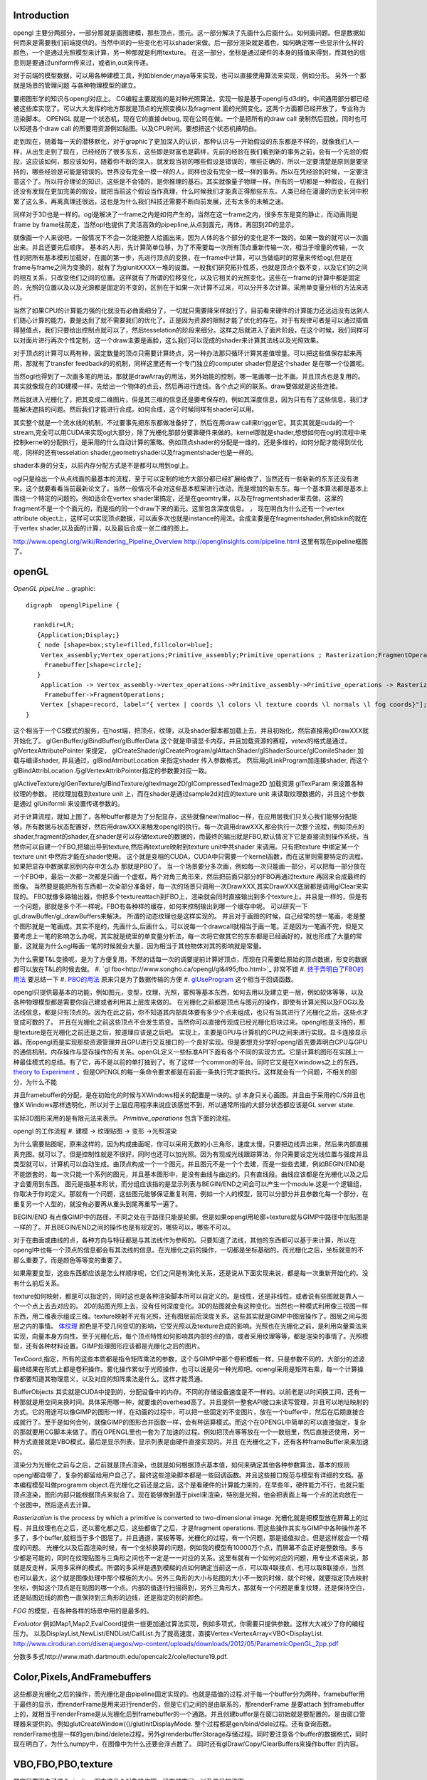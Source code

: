 Introduction 
=============

opengl 主要分两部分，一部分那就是画图建模，那些顶点，图元。这一部分解决了先画什么后画什么。如何画问题。但是数据如何而来是需要我们前端提供的。当然中间的一些变化也可以shader来做。后一部分渲染就是着色，如何确定哪一些显示什么样的颜色，一个是通过光照模型来计算，另一种那就是利用texture。
在这一部分，坐标是通过硬件的本身的插值来得到，而其他的信息则是要通过uniform传来过，或者in,out来传递。

对于前端的模型数据，可以用各种建模工具，列如blender,maya等来实现，也可以直接使用算法来实现，例如分形。
另外一个那就是场景的管理问题 与各种物理模型的建立。


要把图形学的知识与opengl对应上。 CG编程主要就指的是对种光照算法，实现一般是基于opengl与d3d的。中间通用部分都已经被这些库实现了。可以大大发挥的地方那就是顶点的光照变换以及fragment  面的光照变化。这两个方面都已经开放了，专业称为渲染脚本。
OPENGL  就是一个状态机，现在它的直接debug, 现在公司在做。一个是把所有的draw call 录制然后回放。同时也可以知道各个draw call 的所要用资源例如贴图。以及CPU时间。要想把这个状态机搞明白。


走到现在，随着每一天的潜移默化，对于graphic了更加深入的认识，那种认识与一开始假设的东东都是不样的，就像我们人一样，从出生走到了现在，已经经历了很多东东，这些即是财富也是羁绊，先前的经验在我们看到新的事务之前，会有一个先验的假投，这应该如何，那应该如何，随着你不断的深入，就发现当初的哪些假设是错误的，哪些正确的，所以一定要清楚是原则是要坚持的，哪些经验是可能是错误的。世界没有完全一模一样的人，同样也没有完全一模一样的事务。所以在凭经验的时候，一定要注意这个了。所以符合理论的知识，这些是不会错的，是你推理的基石。其实就像量子物理一样。所有的一切都是一种假设，在我们还没有发现在更加完美的假设，就把当前这个假设当作真理，什么时候我们才能真正得那些东东。人类已经在漫漫的历史长河中积累了这么多，再离真理还很远，这也是为什么我们科技还需要不断向前发展，还有太多的未解之迷。

同样对于3D也是一样的。ogl是解决了一frame之内是如何产生的，当然在这一frame之内，很多东东是变的静止，而动画则是frame by frame往前走，当然opl也提供了灵活高效的pipepline,从点到面元，再体，再回到2D的显示。

就像画一个人来说吧，一般情况下不会一次能把整人给画出来，因为人体的各个部分的变化是不一致的。如果一致的就可以一次画出来。并且还要先后顺序。
基本的人形，先计算简单位移，为了不需要每一次所有顶点重新传输一次，相当于增量的传输，一次性的把所有基本模形加载好，在画的第一步，先进行顶点的变换，在一frame中计算，可以当做临时的常量来传给ogl,但是在frame与frame之间为变换的，就有了为glunitXXXX一堆的设置。一般我们研究拓扑性质，也就是顶点个数不变，以及它们的之间的相互关系，只改变他们之间的位置。这样就有了所谓的位移变化，以及它相关的光照变化，这些在一frame的计算中都是固定的，光照的位置以及以及光源都是固定的不变的，区别在于如果一次计算不过来，可以分开多次计算。采用单变量分析的方法来进行。

当然了如果CPU的计算能力强的化就没有必曲面细分了，一切就只需要降采样就行了，目前看来硬件的计算能力还远远没有达到人们随心计算的能力，要是达到了就不需要我们的优化了。正是因为资源的限制才能了优化的存在。对于有规律可者是可以通过插值得琶值点，我们只要给出控制点就可以了，然后tesselation的阶段来细分。这样之后就进入了面片阶段，在这个时候，我们同样可以对面片进行再次个性定制，这一个draw主要是画脸，这么我们可以现成的shader来计算其法线以及光照效果。

对于顶点的计算可以两有种，固定数量的顶点只需要计算终点，另一种办法那只循环计算其差值增量。可以把这些值保存起来再用，那就有了transfer feedback的的机制，同样这里还有一个专门独立的computer shader但是这个shader 是在哪一个位置呢。

当然ogl也得到了一次画多笔的用法，那就是drawArray的用法，另外始能的控制，哪一笔画哪一比不画。并且顶点也是复用的。其实就像现在的3D建模一样，先给出一个物体的点云，然后再进行连线。各个点之间的联系。draw要做就是这些连接。

然后就进入光栅化了，把其变成二维图片，但是其三维的信息还是要考保存的，例如其深度信息，因为只有有了这些信息，我们才能解决遮挡的问题。然后我们才能进行合成。如何合成，这个时候同样有shader可以用。


其实整个就是一个流水线的机制，不过要事先把东东都做准备好了，然后在用draw call来trigger它。其实其就是cuda的一个stream,完全可以用CUDA来实现ogl大部分，除了光栅化那部分要靠硬件来做的。kernel那就是shader,想想如何在ogl的流程中来控制kernel的分配执行，是采用的什么自动计算的策略。例如顶点shader的分配是一维的，还是多维的，如何分配才能得到优化呢，同样的还有tesselation shader,geometryshader以及fragmentshader也是一样的。

shader本身的分支，以前内存分配方式是不是都可以用到ogl上。

ogl只是给出一个从点线面的最基本的流程，至于可以定制的地方大部分都已经扩展给做了，当然还有一些新新的东东还没有进来。这个就要看看当前最新论文了。当然一般情况不会对这些基本框架进行改动，而是增加的新东东。每一个基本算法都是基本上围绕一个特定的问题的。例如适合在vertex shader里搞定，还是在geomtry里，以及在fragmentshader里去做，这里的fragment不是一个个面元的，而是指的同一个draw下来的面元。这里包含深度信息。
，
现在明白为什么还有一个vertex attribute object上，这样可以实现顶点数据，可以画多次也就是instance的用法。合成主要是在fragmentshader,例如skin的就在于vertex shader,以及面的计算，以及最后合成一张二维的图上。

http://www.opengl.org/wiki/Rendering_Pipeline_Overview
http://openglinsights.com/pipeline.html
这里有现在pipeline框图了。

.. seealso:: LightAndShadow.rst ,CgPgromanningAndGLSL.rst, DrawCallAndMOdule.rst

openGL
======
*OpenGL pipeLIne*
.. graphic::

        digraph  openglPipeline {

          rankdir=LR;
           {Application;Display;}
           { node [shape=box;style=filled,fillcolor=blue];
            Vertex_assembly;Vertex_operations;Primitive_assembly;Primitive_operations ; Rasterization;FragmentOperations;
             Framebuffer[shape=circle];
           }
            Application -> Vertex_assembly->Vertex_operations->Primitive_assembly->Primitive_operations -> Rasterization->FragmentOperations->Framebuffer->Display;
             Framebuffer->FragmentOperations;
            Vertex [shape=record, label="{ vertex | coords \l colors \l texture coords \l normals \l fog coords}"];
        }

这个相当于一个CS模式的服务，在host端，把顶点，纹理，以及shader脚本都加载上去，并且初始化，然后直接用glDrawXXX就开始化了。
glGenBuffer/glBindBuffer/glBufferData 这个就是申请显卡内存，并且加载资源的赛程，vetex的格式是通过，glVertexAttributePointer 来提定，
glCreateShader/glCreateProgram/glAttachShader/glShaderSource/glComileShader 加载与编译shader, 并且通过，glBindAtrributLocation 来指定shader 传入参数格式。
然后用glLinkProgram加连接shader,  而这个glBindAttribLocation 与glVertexAttribPointer指定的参数要对应一致。

glActiveTexture/glGenTexture/glBindTexture/gltexImage2D/glCompressedTexImage2D 加载资源   glTexParam 来设置各种纹理的参数。 把纹理加载到texture unit 上，而在shader是通过sample2d对应的texture unit 来读取纹理数据的，并且这个参数是通过
glUniformli 来设置传递参数的。

对于计算流程，就如上图了，各种buffer都是为了分配显存，这些就像new/malloc一样，在应用层我们只关心我们能够分配能够。所有数据与状态配置好，然后用drawXXX来触发opengl的执行。每一次调用drawXXX,都会执行一次整个流程，例如顶点的shader,fragment的shader,在shader是可以存储texture的数据的，而最终的输出就是FBO,默认情况下它是直接流到操作系统，当然你可以自建一个FBO,把输出导到texture,然后再texture映射到texture unit中共shader 来调用。只有把texture 中绑定某一个 texture unit 中然后才能在shader使用。 这个就是变相的CUDA，CUDA中只需要一个kernel函数，而在这里则需要特定的流程。如果把显存中数据拿回到内存中怎么办 那就是PBO了。
当一个场景要分多次画，例如每一次只能画一部分，可以把每一部分放在一个FBO中，最后一次都一次都是只画一个虚框，两个对角三角形来，然后把前面只部分的FBO再通过texture 再回来合成最终的图像。 当然要是能把所有东西都一次全部分准备好，每一次的场景只调用一次DrawXXX,其实DrawXXX底层都是调用glClear来实现的。    FBO就像多路输出器，你把多个textureattach到FBO上，渲染就会同时直接输出到多个texture上。并且是一样的，但是有一个问题，那就是多个不一样呢。FBO有各种样的缓存，如何来控制输出到哪一个缓存中呢。  可以研究一下gl_drawBuffer/gl_drawBuffers来解决。   所谓的动态纹理也是这样实现的。
并且对于画图的时候，自己经常的想一笔画，老是整个图形就是一笔画成。其实不是的，先画什么,后画什么，可以说每一个drawcall就相当于画一笔。正是因为一笔画不完，但是又要考虑上一笔的影响怎么办呢，其实就是统里的单变量分析法，每一次将它做其它的东东都是已经画好的，就也形成了大量的常量，这就是为什么ogl每画一笔的时候就会大量，因为相当于其他物体对其的影响就是常量。

为什么需要T&L变换呢，是为了方便复用，不然的话每一次的调要提前计算好顶点，而现在只需要给原始的顶点数据，形变的数据都可以放在T&L的时候去做。
#. `gl fbo<http://www.songho.ca/opengl/gl&#95;fbo.html>`_ 非常不错
#. `终于弄明白了FBO的用法 <http://blog.sina.com.cn/s/blog&#95;4062094e0100alvt.html>`_  要总结一下
#. `PBO的用法 <http://blog.sina.com.cn/s/blog&#95;4062094e0100alvt.html>`_  原来只是为了数据传输的方便
#. `glUseProgram <http://blog.beuc.net/posts/Multiple&#95;glUseProgram/>`_  这个相当于回调函数。

opengl只提供最基本的功能，例如图元，变型，纹理，光照，雾照等基本东西，如何去用以及建立更一层，例如软体等等，以及各种物理模型都是需要你自己建或者利用其上层库来做的。
在光栅化之前都是顶点与图元的操作，即使有计算光照以及FOG以及法线信息，都是只有顶点的。因为在此之前，你不知道其内部具体要有多少个点来组成，也只有当其进行了光栅化之后，这些点才变成可数的了。 并且在光栅化之前这些顶点不会发生质变。当然你可以直接传现成已经光栅化后块过来。opengl也是支持的，那是texture是在光栅化之前还是之后，按道理应该是之后吧。
实现上，主要是GPU与计算机的CPU之间来进行实现。显卡连接显示器。而opengl而是实现那些资源管理并且GPU进行交互接口的一个良好实现。但是要想充分学好opengl首先要弄明白CPU与GPU的通信机制。内存操作与显存操作的有关系。openGL定义一些标准API下面有各个不同的实现方式。它是计算机图形在实践上一种最佳模式的总结。有了它，再不是以前的单打独到了。有了这样一个common的平台。同时它又是在Xwindows之上的东西。`theory to Experiment <这里是自算机图形的发展史][有助于理解各种应用来源]] [[http://www.sumantaguha.com/>`_ ，但是OPENGL的每一条命令要求都是在前面一条执行完才能执行。这样就会有一个问题，不相关的部分，为什么不能

并且framebuffer的分配，是在初始化的时候与XWindows相关的配置是一块的。gl 本身只关心画图。并且由于采用的C/S并且也像X Windows那样透明化，所以对于上层应用程序来说应该感觉不到，所以通常所指的大部分状态都应该是GL server state.

实际3D图形采用的是有限元法来表示。
*Primitive_operations* 包含下面的流程。

.. graphviz::

    digraph Primitive_operations {
         
      rankdir=LR;
      node [width=0.3 height=0.3 label=""]
      node [shape=circle style=invis] start;end;
      node [shape=box,style=""];
      M [label="Model-View \l Matrix"];
      PM [label="Projection \l Matrix"];
      PD [label="Perspective \l Division"];
      V [label="Viewport \l Transformation"];
      start -> M [label="Object Coords"];
      M -> PM [label="Eye Coords"];
      PM -> PD [label="Clip Coords"];
      PD -> V [label="Nomalized Device Coords"];
      V -> end [label="Window Coords"];
    }

opengl 的工作流程
#. 建模  -> 纹理贴图 -> 变形 ->光照渲染

为什么需要贴图呢，原来这样的，因为构成曲面呢，你可以采用无数的小三角形，速度太慢，只要把边线弄出来，然后来内部直接真充图。就可以了。但是控制性就是不很好。同时也还可以加光照。因为有现成光线跟踪算法，你只需要设定光线位置与强度并且类型就可以，计算机可以自动生成。由顶点构成一个一个图元，并且图元不是一个个去建，而是一些些去建，例如BEGIN/END是不能嵌套的，每一次只能一个系列的图元，并且基本图形中，是没有曲线与曲边的。只有直线段。曲线应该都是在光栅化以及之后才会要用到东西。 图元是指基本形状，而分组应该指的是显示列表与BEGIN/END之间会可以产生一个module.这是一个逻辑组，你取决于你的定义。那就有一个问题，这些图元能够保证重复利用，例如一个人的模型，我可以分部分并且参数化每一个部分，在重复另一个人型的，就没有必要再从重头到尾再重写一遍了。

BEGIN/END  有点像GIMP中的路径，不同之处在于路径只能是轮廓。但是如果opengl用轮廓+texture就与GIMP中路径中加贴图是一样的了。并且BEGIN/END之间的操作也是有规定的，哪些可以，哪些不可以。

对于在曲面或曲线的点，各种方向与特征都是与其法线作为参照的。只要知道了法线，其他的东西都可以基于来计算，所以在opengl中也每一个顶点的信息都会有其法线的信息。在光栅化之前的操作，一切都是坐标基础的，而光栅化之后，坐标就变的不那么重要了。而是颜色等等变的重要了。

如果需要变型，这些东西都应该是怎么样顺序呢，它们之间是有演化关系，还是说从下面实现来说，都是每一次重新开始化的。没有什么前后关系。

texture如何映射，都是可以指定的，同时这也是各种渲染脚本所可以自定义的。是线性，还是非线性。或者说有些图就是靠人一个一个点上去去对应的。 2D的贴图光照上去，没有任何深度变化。3D的贴图就会有这种变化。当然也一种模式利用像三视图一样东西，用二维表示组成三维。texture映射不光有光照，还有图层前后深度关系。这些其实就是GIMP中图层操作了。图层之间与图层之内的事情。
`体纹理 <VolumeTexture>`_ 
颜色是不受几何变切的影响，它受光照以及texture合成的影响。光照也在光栅化之前，是利用向量乘法来实现，向量本身方向性。至于光栅化后，每个顶点特性如何影响其内部的点的值，或者采用纹理等等，都是渲染的事情了。光照模型，还有各种材料设置。GIMP处理图形应该都是光栅化之后的图片。


TexCoord,指定，所有的这些本质都是指令矩阵乘法的参数，这个与GIMP中那个卷积模板一样，只是参数不同的，大部分的滤波最终结果在形式上都是卷积操作。雾化操作累似于光照操作，也可以说是另一种光照吧。opengl采用是矩阵右乘，每一个计算操作都要知道其物理意义，以及对应的知阵乘法是什么。这样才能贯通。

BufferObjects 其实就是CUDA中提到的，分配设备中的内存。不同的存储设备速度是不一样的。以前老是以时间换工间，还有一种那就是用空间来换时间。具体采用哪一种，就要谁的overhead高了。并且提供一整套API接口来读写管理，并且可以地址映射的方式。它的用途可以像GIMP的图形一样，在动画的过程中，可以把一些固定的不变图片，放在一个buffer中，然后在后期直接合成就行了。至于是如何合何，就像GIMP的图形合并函数一样，会有种运算模式。而这个在OPENGL中简单的可以直接指定，复杂的那就要用CG脚本来做了。而在OPENGL里也一套为了加速的过程。例如把顶点等等放在一个一数组里，然后直接还使用，另一种方式直接就是VBO模式，最后是显示列表，显示列表是由硬件直接实现的。并且 在光栅化之下，还有各种frameBuffer来来加速的。


渲染分为光栅化之前与之后，之前就是顶点渲染，也就是如何根据顶点基本值，如何来确定其他各种参数算法，基本的规则opengl都自带了，复杂的都留给用户自己了。最终这些渲染脚本都是一些回调函数。并且这些接口规范与模型有详细的文档。基本编程模型叫做programm object.在光栅化之前还是之后，这个是看硬件的计算能力来的，在早些年，硬件能力不行，也就只能顶点渲染，图形内部只能根据顶点来拟合了。现在能够做到基于pixel来渲染，特别是光照，他会把表面上每一个点的法向放在一个张图中，然后逐点去计算。


*Rasterization* is the process by which a primitive is converted to two-dimensional image. 光栅化就是把模型放在屏幕上的过程，并且纹理也在之后，还以雾化都之后，这些都做了之后，才是fragment operations.  而这些操作其实与GIMP中各种操作差不多了，多个buffer,就相当于多个图层了。并且通道，蒙板等等。光栅化的过程，有一个问题，那是插值拟合。但是这样就会一个精度的问题。
光栅化以及后面渲染时候，有一个坐标换算的问题，例如我的模型有10000万个点，而屏幕不会正好是整数倍。多与少都是可能的，同时在纹理贴图与三角形之间也不一定是一一对应的关系。这里有就有一个如何对应的问题，用专业术语来说，那就是反走样，采用多采样的模式。所谓的多采样是遇到模糊的点如何确定当前这一点，可以取4联接点，也可以取8联接点，当然也可以最大，这个就是图像处理中那个模板的大小。另外三角形的大小与贴图的大小不一致的时候，就个时候，就要指定顶点映射坐标，例如这个顶点是在贴图的哪一个点。内部的值逐行扫描得到，另外三角形大，那就有一个问题是重复纹理，还是保持空白，还是贴图边线的颜色一直保持到三角形的边线，还是指定的别的颜色。

*FOG* 的模型，在各种各样的场景中用的是最多的。

*Evaluator* 例如Map1,Map2,EvalCoord提供一些更加通过算法实现，例如多项式，你需要只提供参数。这样大大减少了你的编程压力。 以及DisplayList,NewList/ENDList/CallList.为了提高速度，直接Vertex<VertexArray<VBO<DisplayList.
http://www.ciroduran.com/disenajuegos/wp-content/uploads/downloads/2012/05/ParametricOpenGL_2pp.pdf

分数多多式http://www.math.dartmouth.edu/opencalc2/cole/lecture19.pdf.


Color,Pixels,AndFramebuffers
============================

这些都是光栅化之后的操作，而光栅化是由pipeline固定实现的。也就是插值的过程.对于每一个buffer分为两种，framebuffer用于最终的显示，而renderFrame是用来进行render的，但是它们之间的是由联系的，那renderFrame 是要attach 到framebuffer上的，就相当于renderFrame是从光栅化后到framebuffer的一个通路。并且创建buffer是在窗口初始就是要配置的。是由窗口管理器来提供的。例如glutCreateWindow(()/glutInitDisplayMode. 整个过程都是gen/bind/dele过程。还有查询函数。
renderFrame也是一样的gen/bind/delete过程，另外glrenderbufferStorage存储过程。同时要注意各个buffer的数据格式，同时现在明白了，为什么numpy中，在图像中为什么还要会浮点数了。
同时还有glDraw/Copy/ClearBuffers来操作buffer 的内容。

.. graphviz::

    digraph fragment {
       rankdir=LR;
    Scissor->MSAA -> Stencil -> Depth -> Blend ->Dither -> logicalOP;
    }

VBO,FBO,PBO,texture
===================

其实只要明白了这个pipeline,明白这几个对象操作哪一段存储空间，以及信号的流图。

#. `缓冲区与混合 <http://baike.baidu.com/view/1280561.htm][glclear]], [[http://wenku.baidu.com/view/b8ca5e84ec3a87c24028c4cd.html>`_  opengl也采用缓冲区的办法，就像GIMP中图层与通道一样，例如背景不必每一次重写，只需要用硬件在显示的时候，直接合成就行了。多个缓冲的模式与图层混合的模式是一样的
#. ` OpenGL Frame Buffer Object (FBO)  <http://blog.chinaunix.net/uid-20235103-id-2976141.html>`_ 
#. `OpenGL Pixel Buffer Object (PBO) <http://www.songho.ca/opengl/gl_pbo.html>`_ 
这一章主要是讲了，opengl有几个队列，但是我感觉这一张讲的不好，因为并没有讲清楚，这一张的意义，并且前后关系都没有讲清楚。  不过还是讲了不少东东的。
为了提高移值性，与精确性，在opengl尽可能的采用浮点数，一般都采用归一化，这样的例如颜色，可能没有最精确的，只有最接近的。并讲了各种各样的缓冲区，每一种缓冲区的用途。并且如果opengl支持立体的，还要左右buffer,指的是左右眼是两个buffer,nvidia的3D眼镜就是不断的切换左右眼的图像来达到3D的效果。|

在opengl中，buffer中坐标系是，左下为0，0，右上为1，1.


.. csv-table:: 
   :header: Buffer, Usage

    color buffer ,也就是我们平时操作的那个绘图区域，所代表是逻辑的一点，对于实际的屏幕可能是几点，这几面有一个multisampling,会有另一个或者几个buffer来表示，一个点的在每一个图元的颜色，最后得以一个均值，或计算值，来做作为最终值，是可以设计的，最多可以多少个图元可以参与决定吗。这个可以用glminSample来决定的,
    depth buffer , 来记录每一个点到视点的距离（还是视点平面的距离），有没有方便，每一frame 中视点应该是不变的,glDepthFunc,同时可以预置offset,glPolygonOffset() ,
    stencil buffer , 蒙板效果，效果使用glStencilFuc()/glStencilFuncSeparate来操作，来设置与改变蒙板使用glStencilOp()来操作，是通过，alph通道来操作，或是各个通道独立来操作,
    MSAA buffer ,可以用glGetIntegerv()/gtGetMultisampleFv()来操作。用gl_samplePosition,gl_sampleID来决定 , MSAA 当多个图元过同一个像素点，那么他是由最后一个图元表示呢，还是第一个，还是综合值。会记录在每一个图元的采用位置。,
    对于使用3D眼镜需要屏幕的刷新率到要达120上，这样感觉才不闪。两只眼的图独立各60帧。 
    Blending ,glBlendFunci/glBlendFunc/glBendFuncSeperate指的要进来的fragment与已经在里面的fragment是什么如何来组合 , 
    Dithering ,  这个开始对颜色开始配对，每一个系统都是支持一定数目的颜色，现在就要开始进行匹配，最适合的那个 ,
    logical Op , glLogicOp 与Blend有什么区别，难道是图像处理中的开操作与闭操作吗 ,
    occlusion Query , depth 是基于象数点，那是可以基于图元吗,应该是可以利用occlusion query 来做 glBeginQuery,GlEndQury(),
    glDrawbuffers , 可以确定写在哪一个buffer里，如何计算速度更块，你可以算好很多frame 放在那里等着显示 ,

fragments shader的输入与输出是什么如何来确定。

顶点的颜色对后面如果影响，以及纹理在什么时候加入呢，是放在哪里呢。fragment shader是如何来反馈的。  图元就是几何图形三个顶点。而framgment,就是在光栅化后，屏幕上，包含内部这些区域的点。这个光栅化的过程，每家的实现都可能不一样，其实就是一个插值的过程。例如你为是线性插值，还是二次，三次，还是贝赛尔曲线。


对于种buffer object 的操作，就是对显存的一种操作方式而己。但是ogl换成高大尚的词之后让人变的难以理解，简单的理解这个这么认为，各种genbuffer就是声明一个指针，但是没有明确malloc函数，到直接copy的函数，对于一些静态数据，这可通过这些buffer一次考过去，但是那些动态生成的模似呢，例如水波等需要动态数据，这就需要在各种buffer之间传送数据。

在CUDA里我们知道，不同的传递方式，效率是不同的。要尽可能批量化，对于kernel的那些优化对于shader同样适用。

glTexSubImage2D, 这些也主要是对显存操作方式的不同，不同的API的效率也一样的，这与access pattern是相关的。
`http://kasicass.blog.163.com/blog/static/39561920128983251368`_ 这里对比各种传输效率。

PBO应该对应就是异步传输而己，没有什么神秘可言。 关键是要注意流程，在ogl这个流程里的读到机制。
这个时候，就像做图了，glRasterPos2i.glBindBufferARB,
http://wenku.baidu.com/view/8cdc52c14028915f804dc2ef.html
主要也就是与framebuffer与texture object之间进行数据转换。
`变换 < OpenglTransform.rst>`_ 

==============================

主要 为是了坐标的转换，与如何表达物体的运动。自身的运动以及相对运动。这一部分就是vertex operation.

openGL issue study
==================
.. csv-table::
    
    0 , https://devtalk.nvidia.com/default/topic/541643/tegra-tools/glcompressedteximage2d/ , study it , new , :-) , 29 Apr 2013 06:55 ,
    1 , https://devtalk.nvidia.com/default/topic/540753/tegra-tools/sampler2d-in-vertexshader/ , study it , new , , 29 Apr 2013 06:57 ,
    2 , vertex 定义，数据结构与操作函数 , http://www.opengl.org/wiki/Vertex_Specification , new , , 11 May 2013 06:37 ,
    3 , 要不照着hehe的教程一个一个做 , , new , , 12 May 2013 09:23 ,
    4 , CG编程是不是可以调用cuda , http://blog.csdn.net/leonwei/article/details/4583045 , new , , 12 May 2013 09:48 ,
    5 , cube map Texture , http://game.ceeger.com/Components/class-Cubemap.html , new , , 17 May 2013 07:13 ,
    6 , texture , http://www.humus.name/index.php?page=Textures , new , , 17 May 2013 07:14 ,
    7 , ocean-and-water-rendering-with-triton , http://sundog-soft.com/sds/features/ocean-and-water-rendering-with-triton/?utm_source=opengl&utm_medium=banner&utm_campaign=triton , new , , 17 May 2013 07:16 ,
    8 , frame 如何定义 , , close , , 21 May 2013 06:47 ,

#. `编程基础 <http://wenku.baidu.com/view/d3faee1f964bcf84b9d57bbb.html>`_   clear-> draw -> swap/flush  库可以参考这个，要开始动手写一个了。


resource
========

   `Mesa sourcode <Work.MesaOpenGL>`_ 

standford course 
=================

`opengl <http://graphics.stanford.edu/courses/cs248-07/>`_  这里把这个整个流程讲的很明白
   * `standford  lecuture for opengl <http://www.stanford.edu/class/cs148/lectures.html>`_  %IF{" '' = '' " then="" else="- "}%


bindless texture
================
对比着CUDA来看ogl,现在发现其原来也很简单，就是一个优化pipeline,你要事先把所有的东东都准备好，然后用drawXXX来trigger, 并且trigger一次，都bind一堆的东东，清场一回。并且这种bind在很大程度是没有意义的，只是接口的规范性。而在实际的操作过程实际这些bind操作大大限制效率，因为它破坏了cache的使用，这个是完全与cache背道而弛的。所以为了提高效率，NV提出了自己的bindless机制，这可以就以充分利用cache来提高效率。 利用cache是隐式的优化方式，与简单的只看代码是看不出来的。具体更高的内容要查看`nv bindless`的使用。 



See also
========
   * `OpenGL编程指南 <http://wenku.baidu.com/view/1a08a11fc281e53a5802ff59.html>`_  平行投影与透视投影。透视投影原理就像相机一样把三维转化到二维。同时也要利用齐次坐标系。
   * `最全的AndroidOpenGL开发文档 <http://wenku.baidu.com/view/b2fb07f3f61fb7360b4c6547.html>`_  %IF{" '' = '' " then="" else="- "}%
   * `水效果Ⅰ - 水池 <http://www.zwqxin.com/archives/opengl/water-simulation-1.html>`_  %IF{" '' = '' " then="" else="- "}%
   * `显示列表 <http://bbs.pfan.cn/post-219518.html>`_  %IF{" '就像一个宏录制的功能，不过，是有条件限制的' = '' " then="" else="- "}%就像一个宏录制的功能，不过，是有条件限制的
   * `用opengl-es画图步骤 <http://hi.baidu.com/gmfoqlmthriprur/item/8c5058577e559c464fff2030>`_  %IF{" '' = '' " then="" else="- "}%
   * `when-to-use-glActiveTexture <http://www.opengl.org/discussion&#95;boards/showthread.php/174926-when-to-use-glActiveTexture>`_  %IF{" '' = '' " then="" else="- "}%
   * `GLFW is a free, Open Source, multi-platform library for opening a window, creating an OpenGL context and managing input. It is easy to integrate into existing applications and does not lay claim to the main loop.  GLFW is written in C and has native support for Windows, Mac OS X and many Unix-like systems using the X Window System, such as Linux and FreeBSD. <http://www.glfw.org/>`_  %IF{" '' = '' " then="" else="- "}%
   * `A Framework for Dynamic Deformation of Uniform Elastic Two-Layer 2D and 3D Objects in OpenGL <http://delivery.acm.org/10.1145/1380000/1370282/p145-song.pdf?ip&#61;203.18.50.4&#38;acc&#61;ACTIVE&#37;20SERVICE&#38;CFID&#61;278622627&#38;CFTOKEN&#61;15147707&#38;&#95;&#95;acm&#95;&#95;&#61;1361277579&#95;4b1a96414b5cc49cd8dbec7418a5e96e>`_  看看这篇文章。开始了解图像处理现状。
   * `A Framework for an R to OpenGL Interface for Interactive 3D graphics <http://www.statoek.wiso.uni-goettingen.de/mitarbeiter/ogi/pub/DSC03&#95;RGL.pdf>`_  %IF{" '' = '' " then="" else="- "}%
   * `OpenGL Graphics   in the   Computer Systems Lab <http://www.tjhsst.edu/~dhyatt/superap/opengl.html>`_  %IF{" '' = '' " then="" else="- "}%
   * `OpenGL浅谈 <http://wenku.baidu.com/view/4426e177a417866fb84a8e0b.html>`_  %IF{" 'Opengl入门、浅谈、渲染流水隐喻' = '' " then="" else="- "}%Opengl入门、浅谈、渲染流水隐喻
   * `openGL 的坐标变换 <http://wenku.baidu.com/view/1c3e4a7d27284b73f2425012.html>`_  %IF{" 'openGL 中重要内容之一，要深入研究' = '' " then="" else="- "}%openGL 中重要内容之一，要深入研究
   * `Tiled Map eidtor <http://www.mapeditor.org/>`_  %IF{" '地图制作工具' = '' " then="" else="- "}%地图制作工具
   * `openGL 与GPU的关系 <http://www.builder.com.cn/2008/0703/963021.shtml>`_  %IF{" '' = '' " then="" else="- "}%
   * `openGL 变换数学原理与接口指南 <http://wenku.baidu.com/view/455ed4db76eeaeaad1f330ae.html>`_  %IF{" '' = '' " then="" else="- "}%
   * `显存的前世今生(终极剖析 高手阶进必知) <http://wenku.baidu.com/view/d4ce780f76c66137ee061938.html>`_  %IF{" '' = '' " then="" else="- "}%
   * `CPU显存控制 <http://wenku.baidu.com/view/026a5d7202768e9951e7386d.html>`_  %IF{" '' = '' " then="" else="- "}%
   * `PhysX技术?  游戏物理效果 <http://www.nvidia.cn/object/physx&#95;faq&#95;cn.html>`_  %IF{" '' = '' " then="" else="- "}%
   * `Unity 3D <http://game.ceeger.com/>`_  %IF{" '' = '' " then="" else="- "}%

   * `用PyOpenGL叩开3D的心扉——OpenGL全解析 <http://eyehere.net/2011/learn-opengl-3d-by-pyopengl-1/>`_  %IF{" '' = '' " then="" else="- "}%
   * `OpenGLContext Python tutorials <http://pyopengl.sourceforge.net/context/tutorials/shader&#95;intro.xhtml>`_  %IF{" 'need virutalen study first' = '' " then="" else="- "}%need virutalen study first
   * `glTexGend, glTexGenf, glTexGeni, glTexGendv, glTexGenfv, glTexGeniv <http://msdn.microsoft.com/zh-cn/library/ms537230(v&#61;VS.85).aspx>`_  %IF{" 'MSDN' = '' " then="" else="- "}%MSDN
   * `回顾图形学课程来对照各个函数 <http://blog.csdn.net/wu4long/article/details/6126408>`_  %IF{" '' = '' " then="" else="- "}%
   * `GL学习笔记(2) - 终于搞明白gluPerspective和gluLookAt的关系了 <http://hi.baidu.com/korndorben/item/76c5020453f18212cc34ea90>`_  %IF{" '' = '' " then="" else="- "}%
   * `GLFW is a free, Open Source, multi-platform library for opening a window, creating an OpenGL context and managing input. <http://www.glfw.org/faq.html>`_  %IF{" '' = '' " then="" else="- "}%
   * `OCC是一个免费、开源的二维和三维建模引擎SDK（遵循LGPL开源协议）。适合开发CAD/CAE/CAM程序 <http://www.cppblog.com/mythma/archive/2009/05/26/85770.html>`_  %IF{" '' = '' " then="" else="- "}%
   * `The People Behind Mesa 3D <http://www.phoronix.com/scan.php?page&#61;article&#38;item&#61;mesa&#95;contributors&#38;num&#61;1>`_  %IF{" '' = '' " then="" else="- "}%
   * `OpenGL点阵字体绘制终极解决方案!  <http://blog.csdn.net/wm111/article/details/7665755>`_  %IF{" '' = '' " then="" else="- "}%
   * `appletparadise <http://appletparadise.com/>`_  %IF{" '' = '' " then="" else="- "}%
   * `opengl 的矩阵变换 <http://caobeixingqiu.is-programmer.com/posts/16488.html>`_  %IF{" '' = '' " then="" else="- "}%
   * `glew <http://glew.sourceforge.net/>`_  %IF{" ' is a cross-platform open-source C/C++ extension loading library. GLEW provides efficient run-time mechanisms for determining which OpenGL extensions are supported on the target platform. ' = '' " then="" else="- "}% is a cross-platform open-source C/C++ extension loading library. GLEW provides efficient run-time mechanisms for determining which OpenGL extensions are supported on the target platform. 
   * `很好的视频教程 <http://www.videotutorialsrock.com/opengl&#95;tutorial/color/video.php>`_  %IF{" '' = '' " then="" else="- "}%
   * `Cg vs cuda <https://docs.google.com/viewer?url&#61;http://elrond.informatik.tu-freiberg.de/papers/WorldComp2012/PDP2936.pdf>`_  %IF{" '' = '' " then="" else="- "}%
   * `HDR渲染器的实现(基于OpenGL) <http://dev.gameres.com/Program/Visual/3D/HDRTutorial/HDRTutorial.htm>`_  http://www.openexr.com/ openEXR 这个是HDR的标准格式。
   * `这上面的技术一个一个去试去学 <https://wiki.nvidia.com/engwiki/index.php/Devtech/Android#Releasing.2C&#95;Branches&#95;and&#95;Labels>`_  %IF{" '' = '' " then="" else="- "}%
   * `graphicall   一个比较全的网站 <http://www.graphicall.org/>`_  %IF{" '' = '' " then="" else="- "}%
   * `YafaRay is a free open-source raytracing engine. <http://www.yafaray.org/>`_  %IF{" '' = '' " then="" else="- "}%
   * `pyopengl <http://pyopengl.sourceforge.net/>`_  %IF{" '' = '' " then="" else="- "}%
   * `jet game <http://jet.ro/>`_  %IF{" '' = '' " then="" else="- "}%
   * `红宝书的例子 <http://www.opengl-redbook.com/>`_  %IF{" '' = '' " then="" else="- "}%
   * `Instanced Rendering <http://ogldev.atspace.co.uk/www/tutorial33/tutorial33.html>`_  %IF{" '这个这两天要看一下' = '' " then="" else="- "}%这个这两天要看一下
   * `Xgl <http://zh.wikipedia.org/wiki/Xgl>`_  %IF{" '3d 桌面' = '' " then="" else="- "}%3d 桌面
   * `opengl FAQ <http://www.opengl.org/archives/resources/faq/technical/texture.htm#text0010>`_  %IF{" '' = '' " then="" else="- "}%
   * `where-is-glswapbuffers-defined <http://stackoverflow.com/questions/15753840/where-is-glswapbuffers-defined>`_  %IF{" '这个是不是由ogl来定义的，而是framework自己定义的。' = '' " then="" else="- "}%这个是不是由ogl来定义的，而是framework自己定义的。
   * `opengl中VAO,VBO,IBO用法小结 <http://www.cnblogs.com/eggine/archive/2012/12/07/2807245.html>`_  %IF{" '' = '' " then="" else="- "}%
   * `opengl Momory Model <https://www.opengl.org/wiki/Memory&#95;Model>`_  %IF{" '' = '' " then="" else="- "}%
   * `opengl api manual <http://www.opengl.org/sdk/docs/man/>`_  %IF{" '' = '' " then="" else="- "}%
   * `AB是一家?VAO与VBO <http://www.zwqxin.com/archives/opengl/vao-and-vbo-stuff.html>`_  %IF{" '这个总结一下' = '' " then="" else="- "}%这个总结一下


Thinking
========


openGL 的图元是利用有序的顶点来进行描述的。并且用BEGIN与END来进行标识。 并且核心库只有115个函数，并且只有能处理点，线，多边形。一般情况下，都采用三角形来模拟各种图形。

-- Main.GangweiLi - 19 Feb 2013





.. code::

    for (each photon)
      for (each triangle)
        for (each pixel)
          draw;

    opengl2.0 model
    for (each triangle)
      for (each light)
        for (each pixel)
          draw;




http://bbs.csdn.net/topics/330163685
.. code:: cpp

    #include "GL/glut.h"
    #include "cutil.h"
     
    #define W    640
    #define H    400
    float h_a[W], *d_a;
     
    __global__ void do_cuda(float *a) {
        int inx=blockIdx.x*blockDim.x+threadIdx.x;
        a[inx]=sinf(inx*0.1);
    }
     
    void display() {
        glClear(GL_COLOR_BUFFER_BIT|GL_DEPTH_BUFFER_BIT);
        glLoadIdentity();
        glBegin(GL_POINTS);
        glColor3f(1.0f, 1.0f, 1.0f);
        for(int i=0; i<W; i++) glVertex2f((float)(i*2.0/W-1), 0.2f*h_a[i]);
        glEnd();
        glFinish();
    }
     
    int main(int argc, char **argv) {
        cudaMalloc((void**)&d_a, sizeof(h_a));
        do_cuda<<<20,32>>>(d_a);
        cudaMemcpy(h_a, d_a, sizeof(h_a), cudaMemcpyDeviceToHost);
        glutInit(&argc, argv);
        glutInitDisplayMode(GLUT_RGBA);
        glutInitWindowSize(W, H);
        glutCreateWindow("f=sin(x)");
        glutDisplayFunc(display);
        glutMainLoop();
    }


*如何旋转*
无非加一个角度，每一个重画时，转动一定的角度。无非加个变量，并且指定这个变量的变化规律。每一个变化都会有一个范围，不会是一个无限值。并且各个变量都有依赖关系。就是多顶式的问题。就是实现动画的原理。并且也是仿真的原理。

-- Main.GangweiLi - 25 May 2013


对于linux framebuffer的操作，都是可以直接在/dev/fb0 或者/dev/fb1直接操作的。例如使用dd 直接来读写。http://baike.baidu.com/view/2115202.htm 对于`OpenGL中的Alpha测试,深度测试,模板测试,裁减测试 <http://blog.csdn.net/crazyjumper/article/details/1968567>`_  如何指定模板值，是这样的，OPENGL只能指定状态，有些操作是直接操作，有些设置操作，例如这个顶点或者图元的时候，你可以设置一个模板值，这时候，它会在每一个点操作的时候，去根据你的设置来做设置模板值，其实就像蒙板一样，同样你可以直接采用一个图片来当做模板。

-- Main.GangweiLi - 26 May 2013


*T&L*
是在光栅化之前的。

-- Main.GangweiLi - 28 May 2013


CG脚本是可以实时编译，也可以预编译的。在看到游戏那个load进度条就是在加载资源与做这个事情。最基本上输入是坐标，其他还有颜色，以及纹理坐标等法向。

-- Main.GangweiLi - 29 May 2013

*整个图形的绘制*

#. 应用程序阶段，主要是和CPU，内存打交道，诸如碰撞检测，`场景图建立 <SceneGraph.rst>`_ ，空间八叉树更新，视锥裁剪。  当然这些计算也可以CUDA，openCL来做。事实也是样的，显卡可以分时复用的，你是感觉不到的。例如physX 现在就是CUDA来实现了其中很大一部分。
#. 几何阶段，顶点坐标，法向量，纹理坐标。纹理。光照计算属于几何阶段，因为光照计算涉及视点，光源，和物体的世界坐标。这个应该是老式的坐法了吧。因为新式的模型，光照是可以逐像素计算的。雾化以及涉及物体透明 度的计算属于光栅阶段，国为这两种计算需要深度值信息。而深度值需要先在几何计算算好传递给光栅。
#. 光栅阶段，这时候就是基于图象了。例如color buffer,frame buffer.


法向量从OBject space 到world psace的转换是顶点转换的矩阵的转置。

-- Main.GangweiLi - 01 Jun 2013


Z值的计算并不是线性的欧氏空间，并且是非线性的，如果搞错了就会出现交叠的现象。

-- Main.GangweiLi - 01 Jun 2013


并且深度模板不是单独存在的，而是放在stencil 模板中。

-- Main.GangweiLi - 01 Jun 2013


OPENGL最具有灵活性两部分，顶点渲染，与fragrament的渲染都是以回调的方式实现的，并且可以调用OPENGL的自然的一些计算函数，特别是４阶以下矩阵运算。因为OPENGL的运算一般不超过四维，要不要降维了。对于回调函数的输入，一般是坐标值，颜色值，以及其他一些属性。各种效果都可以此实现。

-- Main.GangweiLi - 01 Jun 2013


*`glFinish,glFlush 同步 <http://blog.csdn.net/xiajun07061225/article/details/7756187>`_  eglWaitClient* 其中一个用途就是调试，一般情况下尽量不使用，会造成性能的下降。

-- Main.GangweiLi - 13 Aug 2013


*坐标定义*
opengl默认是屏幕的中心为坐标原点，x 由左到右，y由上到下。z向人为正。应该是左手左则。但是好多地方说是右手法则。我但是认为是左手法则。
`变换坐标系的函数——glLoadIdentity()与glTranslatef()和glRotatef() <http://hi.baidu.com/zfrog/item/25035520b02ade8e6e2cc3b1>`_  
这些改变坐标原点位置，如果物体本身没有运动的话，其世界坐标系是不会变的，变的只是我们观察点。

-- Main.GangweiLi - 19 Aug 2013


*曲面细分*
就是把原来固定的图元也解放了，至于是几个顶点可以做一个图元，这样可以自己决定了。这个开放之后，就简单了，例如我可以根据3个点做抛物线，或者是什么，完全有自己决定了。

-- Main.GangweiLi - 12 Sep 2013


*glswapBuffters*现在使用了双buffer直接转换了，如果计算速度更块呢，可以把计算好的buffer存储起来，存储成一个queue,这样每一次的刷新的时候，先把copy显存中，在熔接机的实现中，不就是采用的虚拟缓存的机制这样最后合成图像的。现在完全可以实现一个队列这样。可以采用先进先出的方法。只要在swapBuffer上面封装一层，当然这个只有在运算速度大大高于显示速度的时候采用，还是有意义的。

-- Main.GangweiLi - 13 Jan 2014


*glGetString* 来获取显卡的各种信息，如何得到配置，就是通过这个API。并且如果要想使用扩展也要通过glGetString来进行查询，Work.HDRSample就是用的NV扩展从显存读数据到内存中，但是扩展

OPENGL extension
----------------

要使用一个OpenGL扩展，首先必须检查显卡是否支持这个扩展，以下代码可以获取一个显卡支持的的OpenGL扩展::
  
   const char *str = glGetString( GL_EXTENSIONS );

函数返回一个字符串指针，这个字符串就是显卡所支持的所有扩展的扩展名，不同的扩展名之间用空格隔开，形如::

   "GL_ARB_imaging GL_ARB_multitexture GL_ARB_point_parameters ……"

OpenGL扩展往往都会新增一些函数，在Windows平台上，这些函数不是通过.lib库连接到程序里的，而要在运行时动态获得函数的指针。我们以GL_ARB_point_parameters扩展为例看看怎么获得函数指针。

首先要定义函数指针类型，

.. code:: cpp

    typedef void (APIENTRY * PFNGLPOINTPARAMETERFARBPROC)(GLenum pname,
    GLfloat param);
    typedef void (APIENTRY * PFNGLPOINTPARAMETERFVARBPROC)(GLenum pname,
    const GLfloat *params);

这个工作SGI已经为我们做好，它提供了一个头文件 glext.h ，里面有目前绝大多数扩展的常量和函数指针定义，下载下来放到编译器的include/GL文件夹下面，然后在程序里面加上::

    #include <GL/glext.h>

就可以在程序中使用常量和函数指针类型了。

然后要定义函数指针::

    PFNGLPOINTPARAMETERFARBPROC glPointParameterfARB;
    PFNGLPOINTPARAMETERFVARBPROC glPointParameterfvARB;

再检查显卡是否支持GL_ARB_point_parameters扩展，其中isExtensionSupported是自定义的一个函数，就是在glGetString( GL_EXTENSIONS )返回的字符串里查找是否存在指定的扩展名::

    int hasPointParams = isExtensionSupported("GL_ARB_point_parameters");

如果支持，就可以用:cpp:function:`wglGetProcAddress` 函数获取扩展函数的指针::

    if (hasPointParams) 
    {
    glPointParameterfARB = (PFNGLPOINTPARAMETERFARBPROC）\
    wglGetProcAddress( "glPointParameterfEXT" );
    glPointParameterfvARB = (PFNGLPOINTPARAMETERFVARBPROC) \
    wglGetProcAddress( "glPointParameterfvEXT" );
    }

最后就可以在程序里使用扩展函数::

    if (hasPointParams)
    {
    static GLfloat quadratic[3] = { 0.25, 0.0, 1/60.0 };
    glPointParameterfvARB(GL_DISTANCE_ATTENUATION_ARB, quadratic);
    glPointParameterfARB(GL_POINT_FADE_THRESHOLD_SIZE_ARB, 1.0);
    }

另外，下面代码说明如何访问扩展函数：（资料来源于csdn知识库）

调用:cpp:func:`wglGetProcAddress` 函数访问一个不在标准OpenGL库中的扩展函数。如果该扩展函数存在当前的执行(implementation)中，那么:cpp:func:`wglGetProcAddress` 返回一个用来访问该函数的函数指针。否则，`wglGetProcAddress` 返回NULL.

例如，要访问glAddSwapHintRectWIN扩展函数，如下调用wglGetProcAddress::

    // Get a pointer to the extension function.
    typedef void (WINAPI *FNSWAPHINT)(GLint, GLint, GLsizei, GLsizei);
    fnSwapHint = (FNSWAPHINT)wglGetProcAddress("glAddSwapHintRectWIN");

    // Actual call to glAddSwapHintRectWIN.
    if (fnSwapHint != NULL)
    (*fnSwapHint)(0, 0, 100, 100);




*SwapBuffer* 操作系统自身的功能，只有此时还会更新屏幕。

-- Main.GangweiLi - 03 Mar 2014


glDrawXXX的数据也是可以直接放在内存中，利用glVertexAttribPointer 直接来指定其格式的。在用的时候在往显存传送，所以经常会到一些简单的glDrawXXX会直接使用内存端的数据，特别是画一个对角四边形来触发opengl 来执行。

.. code:: cpp
        checkGlError("glUniformMatrix4fv", "drawSkyBox()");

	const float skyQuadCoords[] = {	-1.0f, -1.0f, -1.0f, 1.0f,
				 	 	 	 	 	 	1.0f, -1.0f, -1.0f, 1.0f,
				 	 	 	 	 	-1.0f,  1.0f, -1.0f, 1.0f,
				 	 	 	 	 	 	1.0f,  1.0f, -1.0f, 1.0f};

	glVertexAttribPointer(m_pSkyShader->m_positionAttrHandle, 4, GL_FLOAT, GL_FALSE, 4*sizeof(float), skyQuadCoords);
	checkGlError("glVertexAttribPointer", "drawSkyBox()");

	glEnableVertexAttribArray(m_pSkyShader->m_positionAttrHandle);
	checkGlError("glEnableVertexAttribArray", "drawSkyBox()");

	glDrawArrays(GL_TRIANGLE_STRIP, 0, 4);
	checkGlError("glDrawArrays", "drawSkyBox()");

	glDisableVertexAttribArray(m_pSkyShader->m_positionAttrHandle);


-- Main.GangweiLi - 04 Mar 2014

